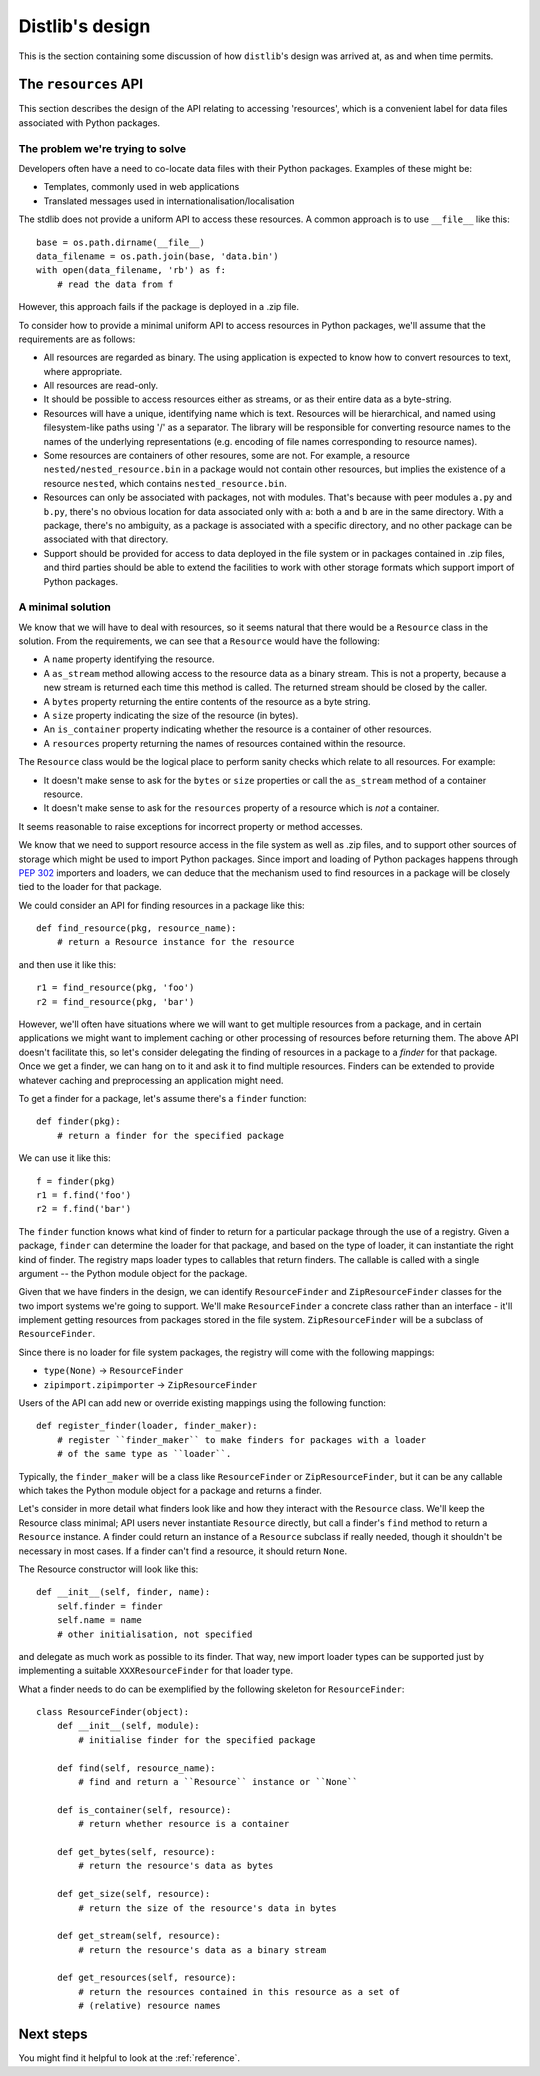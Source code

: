 .. _internals:

Distlib's design
================

This is the section containing some discussion of how ``distlib``'s design was
arrived at, as and when time permits.

The ``resources`` API
---------------------

This section describes the design of the API relating to accessing 'resources',
which is a convenient label for data files associated with Python packages.

The problem we're trying to solve
^^^^^^^^^^^^^^^^^^^^^^^^^^^^^^^^^

Developers often have a need to co-locate data files with their Python
packages. Examples of these might be:

* Templates, commonly used in web applications
* Translated messages used in internationalisation/localisation

The stdlib does not provide a uniform API to access these resources. A common
approach is to use ``__file__`` like this::

    base = os.path.dirname(__file__)
    data_filename = os.path.join(base, 'data.bin')
    with open(data_filename, 'rb') as f:
        # read the data from f

However, this approach fails if the package is deployed in a .zip file.

To consider how to provide a minimal uniform API to access resources in Python
packages, we'll assume that the requirements are as follows:

* All resources are regarded as binary. The using application is expected to
  know how to convert resources to text, where appropriate.
* All resources are read-only.
* It should be possible to access resources either as streams, or as their
  entire data as a byte-string.
* Resources will have a unique, identifying name which is text. Resources will
  be hierarchical, and named using filesystem-like paths using '/' as a
  separator. The library will be responsible for converting resource names
  to the names of the underlying representations (e.g. encoding of file names
  corresponding to resource names).
* Some resources are containers of other resoures, some are not. For
  example, a resource ``nested/nested_resource.bin`` in a package would not
  contain other resources, but implies the existence of a resource
  ``nested``, which contains ``nested_resource.bin``.
* Resources can only be associated with packages, not with modules. That's
  because with peer modules ``a.py`` and ``b.py``, there's no obvious location
  for data associated only with ``a``: both ``a`` and ``b`` are in the same
  directory. With a package, there's no ambiguity, as a package is associated
  with a specific directory, and no other package can be associated with that
  directory.
* Support should be provided for access to data deployed in the file system or
  in packages contained in .zip files, and third parties should be able to
  extend the facilities to work with other storage formats which support import
  of Python packages.


A minimal solution
^^^^^^^^^^^^^^^^^^

We know that we will have to deal with resources, so it seems natural that
there would be a ``Resource`` class in the solution. From the requirements, we
can see that a ``Resource`` would have the following:

* A ``name`` property identifying the resource.
* A ``as_stream`` method allowing access to the resource data as a binary 
  stream. This is not a property, because a new stream is returned each time
  this method is called. The returned stream should be closed by the caller.
* A ``bytes`` property returning the entire contents of the resource as a byte
  string.
* A ``size`` property indicating the size of the resource (in bytes).
* An ``is_container`` property indicating whether the resource is a container
  of other resources.
* A ``resources`` property returning the names of resources contained within
  the resource.

The ``Resource`` class would be the logical place to perform sanity checks
which relate to all resources. For example:

* It doesn't make sense to ask for the ``bytes`` or ``size`` properties or call
  the ``as_stream`` method of a container resource.
* It doesn't make sense to ask for the ``resources`` property of a resource
  which is *not* a container.

It seems reasonable to raise exceptions for incorrect property or method
accesses.

We know that we need to support resource access in the file system as well as
.zip files, and to support other sources of storage which might be used to
import Python packages. Since import and loading of Python packages happens
through :pep:`302` importers and loaders, we can deduce that the mechanism used
to find resources in a package will be closely tied to the loader for that
package.

We could consider an API for finding resources in a package like this::

    def find_resource(pkg, resource_name):
        # return a Resource instance for the resource

and then use it like this::

    r1 = find_resource(pkg, 'foo')
    r2 = find_resource(pkg, 'bar')

However, we'll often have situations where we will want to get multiple
resources from a package, and in certain applications we might want to
implement caching or other processing of resources before returning them.
The above API doesn't facilitate this, so let's consider delegating the finding
of resources in a package to a *finder* for that package. Once we get a finder,
we can hang on to it and ask it to find multiple resources. Finders
can be extended to provide whatever caching and preprocessing an application
might need.

To get a finder for a package, let's assume there's a ``finder`` function::

    def finder(pkg):
        # return a finder for the specified package

We can use it like this::

    f = finder(pkg)
    r1 = f.find('foo')
    r2 = f.find('bar')

The ``finder`` function knows what kind of finder to return for a particular
package through the use of a registry. Given a package, ``finder`` can
determine the loader for that package, and based on the type of loader, it can
instantiate the right kind of finder. The registry maps loader types to
callables that return finders. The callable is called with a single
argument -- the Python module object for the package.

Given that we have finders in the design, we can identify
``ResourceFinder`` and ``ZipResourceFinder`` classes for the two import
systems we're going to support. We'll make ``ResourceFinder`` a concrete
class rather than an interface - it'll implement getting resources from
packages stored in the file system. ``ZipResourceFinder`` will be a
subclass of ``ResourceFinder``.

Since there is no loader for file system packages, the registry will come with
the following mappings:

* ``type(None)`` -> ``ResourceFinder``
* ``zipimport.zipimporter`` -> ``ZipResourceFinder``

Users of the API can add new or override existing mappings using the following
function::

    def register_finder(loader, finder_maker):
        # register ``finder_maker`` to make finders for packages with a loader
        # of the same type as ``loader``.

Typically, the ``finder_maker`` will be a class like ``ResourceFinder`` or
``ZipResourceFinder``, but it can be any callable which takes the Python module
object for a package and returns a finder.

Let's consider in more detail what finders look like and how they interact with
the ``Resource`` class. We'll keep the Resource class minimal; API users never
instantiate ``Resource`` directly, but call a finder's ``find`` method to
return a ``Resource`` instance. A finder could return an instance of a
``Resource`` subclass if really needed, though it shouldn't be necessary in
most cases. If a finder can't find a resource, it should return ``None``.

The Resource constructor will look like this::

    def __init__(self, finder, name):
        self.finder = finder
        self.name = name
        # other initialisation, not specified

and delegate as much work as possible to its finder. That way, new import
loader types can be supported just by implementing a suitable
``XXXResourceFinder`` for that loader type.

What a finder needs to do can be exemplified by the following skeleton for
``ResourceFinder``::

    class ResourceFinder(object):
        def __init__(self, module):
            # initialise finder for the specified package

        def find(self, resource_name):
            # find and return a ``Resource`` instance or ``None``

        def is_container(self, resource):
            # return whether resource is a container

        def get_bytes(self, resource):
            # return the resource's data as bytes

        def get_size(self, resource):
            # return the size of the resource's data in bytes

        def get_stream(self, resource):
            # return the resource's data as a binary stream

        def get_resources(self, resource):
            # return the resources contained in this resource as a set of
            # (relative) resource names

Next steps
----------

You might find it helpful to look at the :ref:`reference`.

